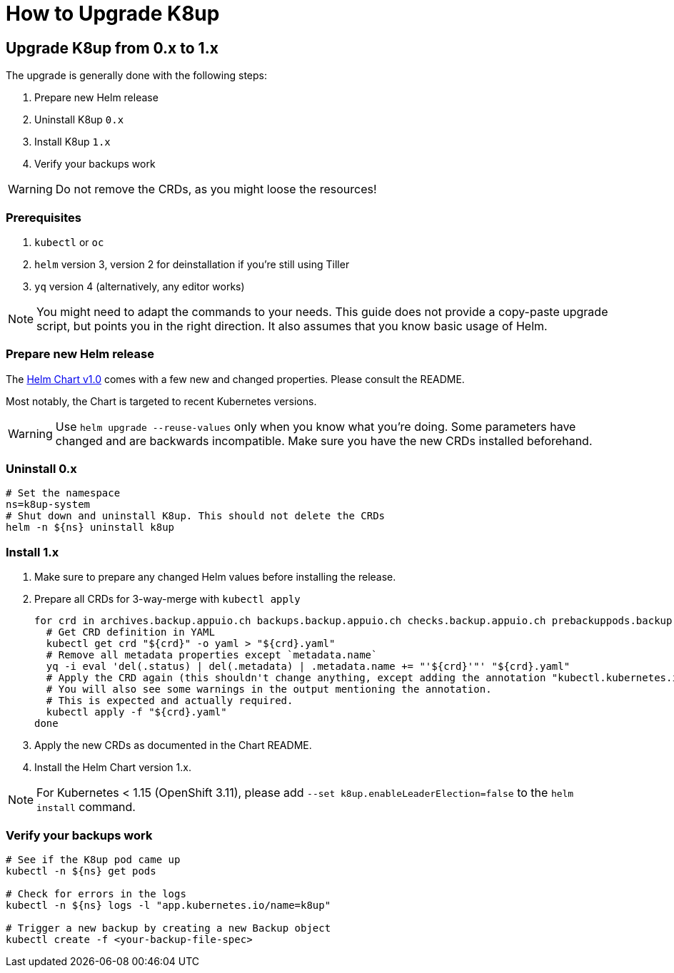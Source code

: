 = How to Upgrade K8up

== Upgrade K8up from 0.x to 1.x

The upgrade is generally done with the following steps:

. Prepare new Helm release
. Uninstall K8up `0.x`
. Install K8up `1.x`
. Verify your backups work

WARNING: Do not remove the CRDs, as you might loose the resources!

=== Prerequisites

. `kubectl` or `oc`
. `helm` version 3, version 2 for deinstallation if you're still using Tiller
. `yq` version 4 (alternatively, any editor works)

NOTE: You might need to adapt the commands to your needs.
      This guide does not provide a copy-paste upgrade script, but points you in the right direction. It also assumes that you know basic usage of Helm.

=== Prepare new Helm release

The https://github.com/appuio/charts/tree/master/k8up[Helm Chart v1.0] comes with a few new and changed properties.
Please consult the README.

Most notably, the Chart is targeted to recent Kubernetes versions.

WARNING: Use `helm upgrade --reuse-values` only when you know what you're doing.
         Some parameters have changed and are backwards incompatible.
         Make sure you have the new CRDs installed beforehand.

=== Uninstall 0.x

[source,bash]
----
# Set the namespace
ns=k8up-system
# Shut down and uninstall K8up. This should not delete the CRDs
helm -n ${ns} uninstall k8up
----

=== Install 1.x

. Make sure to prepare any changed Helm values before installing the release.
. Prepare all CRDs for 3-way-merge with `kubectl apply`
+
[source,bash]
----
for crd in archives.backup.appuio.ch backups.backup.appuio.ch checks.backup.appuio.ch prebackuppods.backup.appuio.ch prunes.backup.appuio.ch restores.backup.appuio.ch schedules.backup.appuio.ch; do
  # Get CRD definition in YAML
  kubectl get crd "${crd}" -o yaml > "${crd}.yaml"
  # Remove all metadata properties except `metadata.name`
  yq -i eval 'del(.status) | del(.metadata) | .metadata.name += "'${crd}'"' "${crd}.yaml"
  # Apply the CRD again (this shouldn't change anything, except adding the annotation "kubectl.kubernetes.io/last-applied-configuration")
  # You will also see some warnings in the output mentioning the annotation.
  # This is expected and actually required.
  kubectl apply -f "${crd}.yaml"
done
----

. Apply the new CRDs as documented in the Chart README.
. Install the Helm Chart version 1.x.

NOTE: For Kubernetes < 1.15 (OpenShift 3.11), please add `--set k8up.enableLeaderElection=false` to the `helm install` command.

=== Verify your backups work

[source,bash]
----
# See if the K8up pod came up
kubectl -n ${ns} get pods

# Check for errors in the logs
kubectl -n ${ns} logs -l "app.kubernetes.io/name=k8up"

# Trigger a new backup by creating a new Backup object
kubectl create -f <your-backup-file-spec>
----
